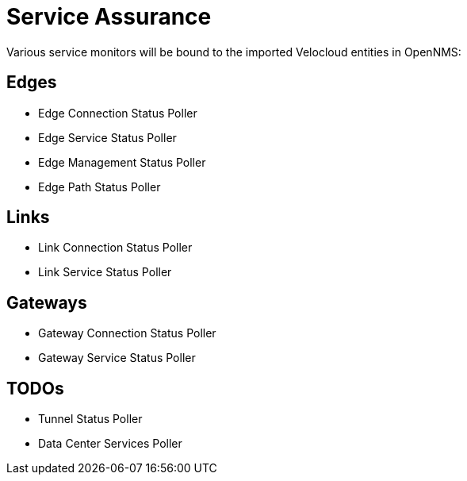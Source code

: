 = Service Assurance
:imagesdir: ../assets/images

Various service monitors will be bound to the imported Velocloud entities in OpenNMS:

## Edges
* Edge Connection Status Poller
* Edge Service Status Poller
* Edge Management Status Poller
* Edge Path Status Poller

## Links
* Link Connection Status Poller
* Link Service Status Poller

## Gateways
* Gateway Connection Status Poller
* Gateway Service Status Poller

## TODOs
* Tunnel Status Poller
* Data Center Services Poller
